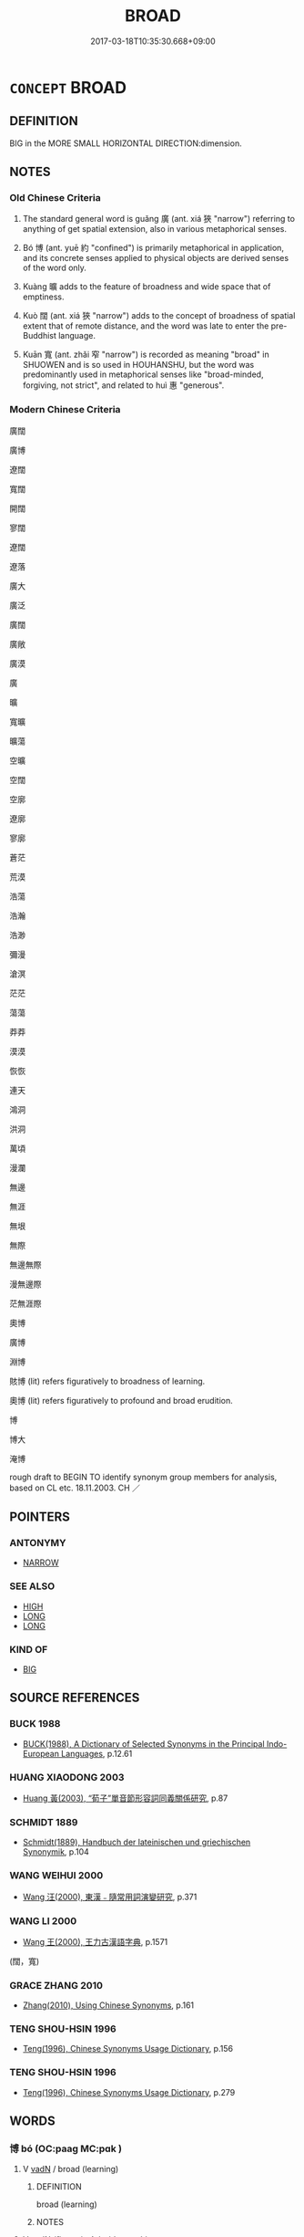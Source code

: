 # -*- mode: mandoku-tls-view -*-
#+TITLE: BROAD
#+DATE: 2017-03-18T10:35:30.668+09:00        
#+STARTUP: content
* =CONCEPT= BROAD
:PROPERTIES:
:CUSTOM_ID: uuid-a4182723-2f8d-4d30-954a-144b538de6bd
:SYNONYM+:  WIDE
:SYNONYM+:  VAST
:SYNONYM+:  IMMENSE
:SYNONYM+:  GREAT
:SYNONYM+:  SPACIOUS
:SYNONYM+:  EXPANSIVE
:SYNONYM+:  SIZABLE
:SYNONYM+:  SWEEPING
:SYNONYM+:  ROLLING
:TR_ZH: 廣博
:END:
** DEFINITION

BIG in the MORE SMALL HORIZONTAL DIRECTION:dimension.

** NOTES

*** Old Chinese Criteria
1. The standard general word is guǎng 廣 (ant. xiá 狹 "narrow") referring to anything of get spatial extension, also in various metaphorical senses.

2. Bó 博 (ant. yuē 約 "confined") is primarily metaphorical in application, and its concrete senses applied to physical objects are derived senses of the word only.

3. Kuàng 曠 adds to the feature of broadness and wide space that of emptiness.

4. Kuò 闊 (ant. xiá 狹 "narrow") adds to the concept of broadness of spatial extent that of remote distance, and the word was late to enter the pre-Buddhist language.

5. Kuān 寬 (ant. zhǎi 窄 "narrow") is recorded as meaning "broad" in SHUOWEN and is so used in HOUHANSHU, but the word was predominantly used in metaphorical senses like "broad-minded, forgiving, not strict", and related to huì 惠 "generous".

*** Modern Chinese Criteria
廣闊

廣博

遼闊

寬闊

開闊

寥闊

遼闊

遼落

廣大

廣泛

廣闊

廣敞

廣漠

廣

曠

寬曠

曠蕩

空曠

空闊

空廓

遼廓

寥廓

蒼茫

荒漠

浩蕩

浩瀚

浩渺

彌漫

滄溟

茫茫

蕩蕩

莽莽

漠漠

恢恢

連天

鴻洞

洪洞

萬頃

漫瀾

無邊

無涯

無垠

無際

無邊無際

漫無邊際

茫無涯際

奧博

廣博

淵博

賅博 (lit) refers figuratively to broadness of learning.

奧博 (lit) refers figuratively to profound and broad erudition.

博

博大

淹博

rough draft to BEGIN TO identify synonym group members for analysis, based on CL etc. 18.11.2003. CH ／

** POINTERS
*** ANTONYMY
 - [[tls:concept:NARROW][NARROW]]

*** SEE ALSO
 - [[tls:concept:HIGH][HIGH]]
 - [[tls:concept:LONG][LONG]]
 - [[tls:concept:LONG][LONG]]

*** KIND OF
 - [[tls:concept:BIG][BIG]]

** SOURCE REFERENCES
*** BUCK 1988
 - [[cite:BUCK-1988][BUCK(1988), A Dictionary of Selected Synonyms in the Principal Indo-European Languages]], p.12.61

*** HUANG XIAODONG 2003
 - [[cite:HUANG-XIAODONG-2003][Huang 黃(2003), “荀子”單音節形容詞同義關係研究]], p.87

*** SCHMIDT 1889
 - [[cite:SCHMIDT-1889][Schmidt(1889), Handbuch der lateinischen und griechischen Synonymik]], p.104

*** WANG WEIHUI 2000
 - [[cite:WANG-WEIHUI-2000][Wang 汪(2000), 東漢﹣隨常用詞演變研究]], p.371

*** WANG LI 2000
 - [[cite:WANG-LI-2000][Wang 王(2000), 王力古漢語字典]], p.1571
 (闊，寬)
*** GRACE ZHANG 2010
 - [[cite:GRACE-ZHANG-2010][Zhang(2010), Using Chinese Synonyms]], p.161

*** TENG SHOU-HSIN 1996
 - [[cite:TENG-SHOU-HSIN-1996][Teng(1996), Chinese Synonyms Usage Dictionary]], p.156

*** TENG SHOU-HSIN 1996
 - [[cite:TENG-SHOU-HSIN-1996][Teng(1996), Chinese Synonyms Usage Dictionary]], p.279

** WORDS
   :PROPERTIES:
   :VISIBILITY: children
   :END:
*** 博 bó (OC:paaɡ MC:pɑk )
:PROPERTIES:
:CUSTOM_ID: uuid-1f8c51f8-b94d-4be8-97f5-5588eddeb130
:Char+: 博(24,10/12) 
:GY_IDS+: uuid-62b7c73e-c26c-4532-b9ea-e1027468e5d7
:PY+: bó     
:OC+: paaɡ     
:MC+: pɑk     
:END: 
**** V [[tls:syn-func::#uuid-fed035db-e7bd-4d23-bd05-9698b26e38f9][vadN]] / broad (learning)
:PROPERTIES:
:CUSTOM_ID: uuid-05756d04-5304-4cfa-b587-96759cb1159e
:END:
****** DEFINITION

broad (learning)

****** NOTES

**** V [[tls:syn-func::#uuid-fed035db-e7bd-4d23-bd05-9698b26e38f9][vadN]] {[[tls:sem-feat::#uuid-2e48851c-928e-40f0-ae0d-2bf3eafeaa17][figurative]]} / wide-reaching
:PROPERTIES:
:CUSTOM_ID: uuid-b8afde1d-3ac5-4411-986d-9e004e26f4e7
:END:
****** DEFINITION

wide-reaching

****** NOTES

**** V [[tls:syn-func::#uuid-2a0ded86-3b04-4488-bb7a-3efccfa35844][vadV]] {[[tls:sem-feat::#uuid-2e48851c-928e-40f0-ae0d-2bf3eafeaa17][figurative]]} / on a large scale, broadly; from a wide variety of sources; in a wide variety of ways
:PROPERTIES:
:CUSTOM_ID: uuid-87c159c7-df24-4cf9-a7c3-c275a8e28e2a
:WARRING-STATES-CURRENCY: 3
:END:
****** DEFINITION

on a large scale, broadly; from a wide variety of sources; in a wide variety of ways

****** NOTES

******* Examples
ZZ 12.445

 為圃者曰： "Aren't you one of those," asked the gardener, 

 子非夫博學以擬聖， "who rely on their wide learning to imitate the sages,

**** V [[tls:syn-func::#uuid-c20780b3-41f9-491b-bb61-a269c1c4b48f][vi]] / be large (of a state); be large (of an area of any kind)
:PROPERTIES:
:CUSTOM_ID: uuid-b8db9d41-fa97-4df6-8da1-67b953b18b25
:WARRING-STATES-CURRENCY: 3
:END:
****** DEFINITION

be large (of a state); be large (of an area of any kind)

****** NOTES

**** V [[tls:syn-func::#uuid-c20780b3-41f9-491b-bb61-a269c1c4b48f][vi]] {[[tls:sem-feat::#uuid-2e48851c-928e-40f0-ae0d-2bf3eafeaa17][figurative]]} / be broad, be not narrow (of learning or knowledge), comprehensive, wide-ranging
:PROPERTIES:
:CUSTOM_ID: uuid-564080f8-1114-492d-84b8-c8fe271fb546
:WARRING-STATES-CURRENCY: 5
:END:
****** DEFINITION

be broad, be not narrow (of learning or knowledge), comprehensive, wide-ranging

****** NOTES

******* Nuance
This refers to abstract things.

******* Examples
LIJI 31.02.33; Couvreur 2.464f; Jia1ng Yi4hua2 756; Yishu 41:67.36a-36b; tr. Legge 2.322;

 天地之道： 34. The characteristics of heaven and earth 

 博也， are to be large; 

ZUO Zhao zhuan 3.03 

 「仁人之言，浶 ow widely extends the benefit

 其利博哉！ of a benevolent man's words! [CA]

**** V [[tls:syn-func::#uuid-fbfb2371-2537-4a99-a876-41b15ec2463c][vtoN]] {[[tls:sem-feat::#uuid-fac754df-5669-4052-9dda-6244f229371f][causative]]} / cause to be broad> broaden, widen (also transferred senses)
:PROPERTIES:
:CUSTOM_ID: uuid-b674227f-0ad1-4352-b4b3-5d47bc1d6f87
:WARRING-STATES-CURRENCY: 3
:END:
****** DEFINITION

cause to be broad> broaden, widen (also transferred senses)

****** NOTES

**** V [[tls:syn-func::#uuid-fbfb2371-2537-4a99-a876-41b15ec2463c][vtoN]] {[[tls:sem-feat::#uuid-2e48851c-928e-40f0-ae0d-2bf3eafeaa17][figurative]]} / have broad learning with respect to
:PROPERTIES:
:CUSTOM_ID: uuid-6f12bb34-f509-45f4-831d-b8a090afb925
:END:
****** DEFINITION

have broad learning with respect to

****** NOTES

******* Examples
ZUO Zhao zhuan 1.12 「博物君子也。」 that he was a superior man of vast information, [CA]

*** 周 zhōu (OC:tjɯw MC:tɕɨu )
:PROPERTIES:
:CUSTOM_ID: uuid-69b0ff44-5f21-4e17-9d67-985c3199f606
:Char+: 周(30,5/8) 
:GY_IDS+: uuid-6f54daf0-aa06-4469-8d5c-52be1bac8d50
:PY+: zhōu     
:OC+: tjɯw     
:MC+: tɕɨu     
:END: 
**** SOURCE REFERENCES
***** DUAN DESEN 1992A
 - [[cite:DUAN-DESEN-1992A][Duan 段(1992), 簡明古漢語同義詞詞典]], p.957

***** WANG LI 2000
 - [[cite:WANG-LI-2000][Wang 王(2000), 王力古漢語字典]], p.1

**** V [[tls:syn-func::#uuid-c20780b3-41f9-491b-bb61-a269c1c4b48f][vi]] {[[tls:sem-feat::#uuid-2e48851c-928e-40f0-ae0d-2bf3eafeaa17][figurative]]} / range widely, range universally; be catholic
:PROPERTIES:
:CUSTOM_ID: uuid-33d778ee-877a-4e10-8866-20680033c49d
:WARRING-STATES-CURRENCY: 3
:END:
****** DEFINITION

range widely, range universally; be catholic

****** NOTES

*** 大 dà (OC:daads MC:dɑi )
:PROPERTIES:
:CUSTOM_ID: uuid-438a28a8-f431-4e86-b20f-7e0fca354de4
:Char+: 大(37,0/3) 
:GY_IDS+: uuid-ae3f9bb5-89cd-46d2-bc7a-cb2ef0e9d8d8
:PY+: dà     
:OC+: daads     
:MC+: dɑi     
:END: 
**** V [[tls:syn-func::#uuid-c20780b3-41f9-491b-bb61-a269c1c4b48f][vi]] / be large in extent
:PROPERTIES:
:CUSTOM_ID: uuid-633614aa-2185-480f-ac53-445eb5ff5a67
:END:
****** DEFINITION

be large in extent

****** NOTES

*** 寬 kuān (OC:khoon MC:khʷɑn )
:PROPERTIES:
:CUSTOM_ID: uuid-23763890-9ec1-49f5-be0f-fceb8918767a
:Char+: 寬(40,12/15) 
:GY_IDS+: uuid-5a646e08-8b97-4440-9e46-92d6b6f61014
:PY+: kuān     
:OC+: khoon     
:MC+: khʷɑn     
:END: 
**** V [[tls:syn-func::#uuid-c20780b3-41f9-491b-bb61-a269c1c4b48f][vi]] / be broad, spacious (like a river)
:PROPERTIES:
:CUSTOM_ID: uuid-7136349a-c093-4681-ad67-902352d19f47
:WARRING-STATES-CURRENCY: 5
:END:
****** DEFINITION

be broad, spacious (like a river)

****** NOTES

**** V [[tls:syn-func::#uuid-c20780b3-41f9-491b-bb61-a269c1c4b48f][vi]] {[[tls:sem-feat::#uuid-f55cff2f-f0e3-4f08-a89c-5d08fcf3fe89][act]]} / be bent on expansion, be expansive in action
:PROPERTIES:
:CUSTOM_ID: uuid-dc057601-d212-4967-97a7-0a57ec4d13e9
:END:
****** DEFINITION

be bent on expansion, be expansive in action

****** NOTES

**** V [[tls:syn-func::#uuid-c20780b3-41f9-491b-bb61-a269c1c4b48f][vi]] {[[tls:sem-feat::#uuid-2e48851c-928e-40f0-ae0d-2bf3eafeaa17][figurative]]} / large-hearted, non-petty; broad-minded
:PROPERTIES:
:CUSTOM_ID: uuid-fb783ac3-fbc7-4e32-80d7-890f85c173c2
:WARRING-STATES-CURRENCY: 4
:END:
****** DEFINITION

large-hearted, non-petty; broad-minded

****** NOTES

******* Nuance
[should this definition not be in GENEROUS ??][CA]

******* Examples
HF 23.22:01; jishi 464; jiaozhu 261; shiping 807

 孔子（子西）曰： Zi3xi1 said:

“ 寬哉，浶 ow large-hearted I am0[CA]

**** V [[tls:syn-func::#uuid-fbfb2371-2537-4a99-a876-41b15ec2463c][vtoN]] {[[tls:sem-feat::#uuid-fac754df-5669-4052-9dda-6244f229371f][causative]]} / cause (oneself) to be broad-minded>  take heart
:PROPERTIES:
:CUSTOM_ID: uuid-373b4fec-edd0-4153-bbee-966dfd000387
:END:
****** DEFINITION

cause (oneself) to be broad-minded>  take heart

****** NOTES

*** 幅 fú (OC:pɯɡ MC:puk )
:PROPERTIES:
:CUSTOM_ID: uuid-2c26fab8-9235-41b2-b1b0-304b76dc0da9
:Char+: 幅(50,9/12) 
:GY_IDS+: uuid-0850bd7c-8a89-449e-ba64-7bdbdc8a990f
:PY+: fú     
:OC+: pɯɡ     
:MC+: puk     
:END: 
**** N [[tls:syn-func::#uuid-76be1df4-3d73-4e5f-bbc2-729542645bc8][nab]] {[[tls:sem-feat::#uuid-4e92cef6-5753-4eed-a76b-7249c223316f][feature]]} / width (of a ribbon); standard width of cloth for sale
:PROPERTIES:
:CUSTOM_ID: uuid-33ff650c-7e8f-4707-8c91-8cd3cc6631ef
:WARRING-STATES-CURRENCY: 2
:END:
****** DEFINITION

width (of a ribbon); standard width of cloth for sale

****** NOTES

******* Examples
HF 34.28.3: width (of a ribbon)

*** 廓 kuò (OC:khʷaaɡ MC:khɑk )
:PROPERTIES:
:CUSTOM_ID: uuid-5fa58a38-5ed9-4c59-b409-20213bd6d454
:Char+: 廓(53,11/14) 
:GY_IDS+: uuid-d08efc8b-3050-4d0e-bf1d-05e2dfe94dd6
:PY+: kuò     
:OC+: khʷaaɡ     
:MC+: khɑk     
:END: 
**** V [[tls:syn-func::#uuid-fbfb2371-2537-4a99-a876-41b15ec2463c][vtoN]] {[[tls:sem-feat::#uuid-fac754df-5669-4052-9dda-6244f229371f][causative]]} / broaden
:PROPERTIES:
:CUSTOM_ID: uuid-cde163c9-9997-4ef6-8bb5-7845ca27c9e9
:END:
****** DEFINITION

broaden

****** NOTES

*** 廣 guǎng (OC:kʷaaŋʔ MC:kɑŋ )
:PROPERTIES:
:CUSTOM_ID: uuid-5f1b8c0a-331c-4bf5-ad94-2e4d2c067b8d
:Char+: 廣(53,12/15) 
:GY_IDS+: uuid-3e0d32e6-429f-474d-bd76-acc4ffec7e7d
:PY+: guǎng     
:OC+: kʷaaŋʔ     
:MC+: kɑŋ     
:END: 
**** N [[tls:syn-func::#uuid-76be1df4-3d73-4e5f-bbc2-729542645bc8][nab]] {[[tls:sem-feat::#uuid-4e92cef6-5753-4eed-a76b-7249c223316f][feature]]} / width
:PROPERTIES:
:CUSTOM_ID: uuid-89d7a581-a16a-4910-a035-47c03450398d
:END:
****** DEFINITION

width

****** NOTES

**** N [[tls:syn-func::#uuid-76be1df4-3d73-4e5f-bbc2-729542645bc8][nab]] {[[tls:sem-feat::#uuid-b110bae1-02d5-4c66-ad13-7c04b3ee3ad9][mathematical term]]} / CHEMLA 2003: widthIn JZ 廣 does not always refer to the smaller side of the rectangle, but regularly...
:PROPERTIES:
:CUSTOM_ID: uuid-23d05f36-082e-475d-b8a0-2a7aa244f4ee
:END:
****** DEFINITION

CHEMLA 2003: width

In JZ 廣 does not always refer to the smaller side of the rectangle, but regularly refers to the dimension in the east-west direction. By the time of the commentator Li Chunfeng, this has changed, and 廣 has come to refer to the smaller dimension irrespective of its directionality.

****** NOTES

**** N [[tls:syn-func::#uuid-76be1df4-3d73-4e5f-bbc2-729542645bc8][nab]] {[[tls:sem-feat::#uuid-e6526d79-b134-4e37-8bab-55b4884393bc][graded]]} / CHEMLA 2003: comparative width; the comparatively wider partJZ 5.1, Liu Hui's comm: 損廣補狹 "one reduc...
:PROPERTIES:
:CUSTOM_ID: uuid-d4ba124f-7fa7-4d28-ac75-581aa1dd0204
:END:
****** DEFINITION

CHEMLA 2003: comparative width; the comparatively wider part

JZ 5.1, Liu Hui's comm: 損廣補狹 "one reduces the comparatively wider part and compensatorily increases the comparatively narrower part"

****** NOTES

**** V [[tls:syn-func::#uuid-fed035db-e7bd-4d23-bd05-9698b26e38f9][vadN]] / broad, spacious
:PROPERTIES:
:CUSTOM_ID: uuid-b0a459fd-0d2c-44c7-80b9-efe39b57c09a
:END:
****** DEFINITION

broad, spacious

****** NOTES

**** V [[tls:syn-func::#uuid-2a0ded86-3b04-4488-bb7a-3efccfa35844][vadV]] {[[tls:sem-feat::#uuid-2e48851c-928e-40f0-ae0d-2bf3eafeaa17][figurative]]} / widely; broadly; on a broad scale; in a wide-ranging manner
:PROPERTIES:
:CUSTOM_ID: uuid-23b46e8e-7269-48d5-9f85-5385c3053e03
:WARRING-STATES-CURRENCY: 5
:END:
****** DEFINITION

widely; broadly; on a broad scale; in a wide-ranging manner

****** NOTES

**** V [[tls:syn-func::#uuid-c20780b3-41f9-491b-bb61-a269c1c4b48f][vi]] {[[tls:sem-feat::#uuid-3d95d354-0c16-419f-9baf-f1f6cb6fbd07][change]]} / become braoder> expand, be expanding
:PROPERTIES:
:CUSTOM_ID: uuid-33b5a28c-7f22-48c6-9fb0-4c405c892c4c
:WARRING-STATES-CURRENCY: 3
:END:
****** DEFINITION

become braoder> expand, be expanding

****** NOTES

******* Examples
HF 14.07:16; jiaoshi 224; jishi 249; jiaozhu 135; shiping 490

 地以廣， his territory was increased as a result[CA]

**** V [[tls:syn-func::#uuid-c20780b3-41f9-491b-bb61-a269c1c4b48f][vi]] {[[tls:sem-feat::#uuid-e6526d79-b134-4e37-8bab-55b4884393bc][graded]]} / be wide and large, spacious (as a dwelling, or a territory)
:PROPERTIES:
:CUSTOM_ID: uuid-af86a525-a426-4454-a1ff-eb35ed34352b
:WARRING-STATES-CURRENCY: 5
:END:
****** DEFINITION

be wide and large, spacious (as a dwelling, or a territory)

****** NOTES

******* Examples
HF 11.04:02; jiaoshi 286; jishi 207; jiaozhu 107; shiping 425

5 今有國者 Now although someone in charge of a state

 雖地廣人眾， may have a large territory and a numerous population

 然而人主壅蔽， if the ruler is blocked and ill-informed

 大臣專權， and the senior ministers monopolise power

 是國為越也。 then such a state is a 唼 tate of Yue4 � (and uncontrollable by any ruler).

HF 01.03:01; jiaoshi 850; jishi 2; jiaozhu 4; shiping 187

 土地廣而兵強， Her territories were enlarged and her armed forces were strengthened,[CA]

SHI 061.1 誰謂河廣？ 1. Who says that the River is broad?

**** V [[tls:syn-func::#uuid-c20780b3-41f9-491b-bb61-a269c1c4b48f][vi]] {[[tls:sem-feat::#uuid-2e48851c-928e-40f0-ae0d-2bf3eafeaa17][figurative]]} / be broad of vision and ambition
:PROPERTIES:
:CUSTOM_ID: uuid-395254ae-7273-40bd-968d-a9be38ff77cb
:WARRING-STATES-CURRENCY: 3
:END:
****** DEFINITION

be broad of vision and ambition

****** NOTES

**** V [[tls:syn-func::#uuid-fbfb2371-2537-4a99-a876-41b15ec2463c][vtoN]] {[[tls:sem-feat::#uuid-fac754df-5669-4052-9dda-6244f229371f][causative]]} / expand, make larger
:PROPERTIES:
:CUSTOM_ID: uuid-dcb292b1-f3c7-4b1b-ad0d-cca741442051
:WARRING-STATES-CURRENCY: 5
:END:
****** DEFINITION

expand, make larger

****** NOTES

******* Examples
HF 1.3.7: 土地廣而兵強 their territory was expanded and the armed forces were strengthened

**** V [[tls:syn-func::#uuid-fbfb2371-2537-4a99-a876-41b15ec2463c][vtoN]] {[[tls:sem-feat::#uuid-fac754df-5669-4052-9dda-6244f229371f][causative]]} / broaden
:PROPERTIES:
:CUSTOM_ID: uuid-68aab23a-c110-411d-aafe-cd50e7d76ede
:END:
****** DEFINITION

broaden

****** NOTES

**** V [[tls:syn-func::#uuid-fbfb2371-2537-4a99-a876-41b15ec2463c][vtoN]] {[[tls:sem-feat::#uuid-92ae8363-92d9-4b96-80a4-b07bc6788113][reflexive.自]]} / broaden what (one) has, create room for (oneself), be expansive about (oneself)
:PROPERTIES:
:CUSTOM_ID: uuid-fa79b837-ed49-45dd-9280-604d94e914a3
:END:
****** DEFINITION

broaden what (one) has, create room for (oneself), be expansive about (oneself)

****** NOTES

**** V [[tls:syn-func::#uuid-c87f5e8b-6512-404d-84b2-9e99a85aa28e][vt+N]] {[[tls:sem-feat::#uuid-2a66fc1c-6671-47d2-bd04-cfd6ccae64b8][stative]]} / be broad to the extent of, be as broad as
:PROPERTIES:
:CUSTOM_ID: uuid-e4a01709-17cf-43cc-a170-5a3d937b460c
:END:
****** DEFINITION

be broad to the extent of, be as broad as

****** NOTES

*** 弘 hóng (OC:ɡʷɯɯŋ MC:ɦəŋ )
:PROPERTIES:
:CUSTOM_ID: uuid-f18eee5f-f57f-4379-8737-c12e7b05a867
:Char+: 弘(57,2/5) 
:GY_IDS+: uuid-8b06d50f-1160-486e-90a4-116ff899b430
:PY+: hóng     
:OC+: ɡʷɯɯŋ     
:MC+: ɦəŋ     
:END: 
**** V [[tls:syn-func::#uuid-2a0ded86-3b04-4488-bb7a-3efccfa35844][vadV]] {[[tls:sem-feat::#uuid-2e48851c-928e-40f0-ae0d-2bf3eafeaa17][figurative]]} / with a broad perspective
:PROPERTIES:
:CUSTOM_ID: uuid-bb20087d-459b-4709-8d8b-53eac8e4e5d9
:END:
****** DEFINITION

with a broad perspective

****** NOTES

*** 恢 huī (OC:khʷɯɯ MC:khuo̝i )
:PROPERTIES:
:CUSTOM_ID: uuid-016277b4-c1d4-4fc3-8d83-98c8f41d4a65
:Char+: 恢(61,6/9) 
:GY_IDS+: uuid-286b7f2c-768c-41b4-92a2-86ff0598dc35
:PY+: huī     
:OC+: khʷɯɯ     
:MC+: khuo̝i     
:END: 
**** V [[tls:syn-func::#uuid-c20780b3-41f9-491b-bb61-a269c1c4b48f][vi]] / (poetic, the word is often reduplicated:) stretching over a vast space
:PROPERTIES:
:CUSTOM_ID: uuid-4fc51500-533e-4446-a204-f348d01ba3dc
:WARRING-STATES-CURRENCY: 3
:END:
****** DEFINITION

(poetic, the word is often reduplicated:) stretching over a vast space

****** NOTES

******* Nuance
This is an almost cosmic notion of largeness

**** V [[tls:syn-func::#uuid-c20780b3-41f9-491b-bb61-a269c1c4b48f][vi]] {[[tls:sem-feat::#uuid-2e48851c-928e-40f0-ae0d-2bf3eafeaa17][figurative]]} / broad in culture
:PROPERTIES:
:CUSTOM_ID: uuid-fc7f6305-045a-4f0d-9525-51ef4e55c917
:WARRING-STATES-CURRENCY: 3
:END:
****** DEFINITION

broad in culture

****** NOTES

*** 拓 tuò (OC:thaaɡ MC:thɑk )
:PROPERTIES:
:CUSTOM_ID: uuid-ebefc74f-b311-4652-8ba5-890fdc654a3e
:Char+: 拓(64,5/8) 
:GY_IDS+: uuid-3668fa70-40c2-4b92-bcc1-f6b8494c00b7
:PY+: tuò     
:OC+: thaaɡ     
:MC+: thɑk     
:END: 
**** V [[tls:syn-func::#uuid-fbfb2371-2537-4a99-a876-41b15ec2463c][vtoN]] {[[tls:sem-feat::#uuid-fac754df-5669-4052-9dda-6244f229371f][causative]]} / expand (a territory)
:PROPERTIES:
:CUSTOM_ID: uuid-6709be50-5bd1-49a6-9b88-e340ffb5b526
:WARRING-STATES-CURRENCY: 2
:END:
****** DEFINITION

expand (a territory)

****** NOTES

******* Examples
?? No reference found to this; see WANGLI: 356 [CA]

*** 擴 kuò (OC:khʷaaɡ MC:khɑk )
:PROPERTIES:
:CUSTOM_ID: uuid-852cf3d9-c9b0-4e57-9f12-962a02915428
:Char+: 擴(64,15/18) 
:GY_IDS+: uuid-014cc4a0-4d5c-441e-909e-62e404cf9c1b
:PY+: kuò     
:OC+: khʷaaɡ     
:MC+: khɑk     
:END: 
**** V [[tls:syn-func::#uuid-fbfb2371-2537-4a99-a876-41b15ec2463c][vtoN]] / extend (something); develop (something) into a proper extent
:PROPERTIES:
:CUSTOM_ID: uuid-34a62ef6-f759-4b5a-ab3c-de0296da7ab9
:WARRING-STATES-CURRENCY: 3
:END:
****** DEFINITION

extend (something); develop (something) into a proper extent

****** NOTES

*** 啟 qǐ (OC:kheeʔ MC:khei )
:PROPERTIES:
:CUSTOM_ID: uuid-b46b2bbf-2e14-4ae1-92b6-e04c94df50a7
:Char+: 啟(66,7/11) 
:GY_IDS+: uuid-98cfb9ff-1029-4427-a801-371d9e83fff5
:PY+: qǐ     
:OC+: kheeʔ     
:MC+: khei     
:END: 
**** V [[tls:syn-func::#uuid-fbfb2371-2537-4a99-a876-41b15ec2463c][vtoN]] {[[tls:sem-feat::#uuid-fac754df-5669-4052-9dda-6244f229371f][causative]]} / broaden, widen, extend
:PROPERTIES:
:CUSTOM_ID: uuid-a871aeaf-ee90-4c54-9c35-e165dbf6a997
:WARRING-STATES-CURRENCY: 3
:END:
****** DEFINITION

broaden, widen, extend

****** NOTES

*** 敞 chǎng (OC:thjaŋʔ MC:tɕhi̯ɐŋ )
:PROPERTIES:
:CUSTOM_ID: uuid-4f46011a-6f18-4553-ab6b-7942ee84f411
:Char+: 敞(66,8/12) 
:GY_IDS+: uuid-e9b3c4e1-dd7f-4439-9cf7-a346f1f9ea17
:PY+: chǎng     
:OC+: thjaŋʔ     
:MC+: tɕhi̯ɐŋ     
:END: 
**** V [[tls:syn-func::#uuid-c20780b3-41f9-491b-bb61-a269c1c4b48f][vi]] / spacious, open (like an open area)
:PROPERTIES:
:CUSTOM_ID: uuid-675293da-529c-444b-9503-670373482f52
:WARRING-STATES-CURRENCY: 3
:END:
****** DEFINITION

spacious, open (like an open area)

****** NOTES

******* Examples
SJ 28/1401#1; tr. Watson 1993, Han, vol.2, p.47 處險不敞。 The place was steep and narrow, however, [CA]

*** 普 pǔ (OC:phaaʔ MC:phuo̝ )
:PROPERTIES:
:CUSTOM_ID: uuid-dff3afa3-51c6-43ec-9afb-ba304ffbdd26
:Char+: 普(72,8/12) 
:GY_IDS+: uuid-5b1915fc-ff9f-445a-be02-ae99dcec53c7
:PY+: pǔ     
:OC+: phaaʔ     
:MC+: phuo̝     
:END: 
**** V [[tls:syn-func::#uuid-fed035db-e7bd-4d23-bd05-9698b26e38f9][vadN]] / wide-spread> broad, expansive
:PROPERTIES:
:CUSTOM_ID: uuid-c99c228d-2e07-46c7-9011-f229906ce7dc
:END:
****** DEFINITION

wide-spread> broad, expansive

****** NOTES

*** 曠 kuàng (OC:khʷaaŋs MC:khɑŋ )
:PROPERTIES:
:CUSTOM_ID: uuid-6710c81e-bb51-4c6c-b7ae-18d3b7bc6383
:Char+: 曠(72,15/19) 
:GY_IDS+: uuid-7b37d2be-fd7c-4c9c-97bf-1c591268c361
:PY+: kuàng     
:OC+: khʷaaŋs     
:MC+: khɑŋ     
:END: 
**** N [[tls:syn-func::#uuid-76be1df4-3d73-4e5f-bbc2-729542645bc8][nab]] {[[tls:sem-feat::#uuid-2a66fc1c-6671-47d2-bd04-cfd6ccae64b8][stative]]} / immensity
:PROPERTIES:
:CUSTOM_ID: uuid-574d8e1e-6695-442f-a3b6-722df59b9c3d
:END:
****** DEFINITION

immensity

****** NOTES

******* Examples
ZZ 12.456

 上神乘光， "His spirit rises, mounted on the light,

 與形滅亡， While his physical form vanishes.[Vanishes with his body!!!]

 此謂照曠。 This is called 'illumination of immensity.'

**** V [[tls:syn-func::#uuid-fed035db-e7bd-4d23-bd05-9698b26e38f9][vadN]] / wide; broad; vast
:PROPERTIES:
:CUSTOM_ID: uuid-e7eeb7b1-0697-4278-8e9b-0508dc18888d
:END:
****** DEFINITION

wide; broad; vast

****** NOTES

******* Examples
LIJI 5; Couvreur 1.297; Su1n Xi1da4n 4.23; tr. Legge 1.230 無曠土， so that there was no ground unoccupied, [CA]

**** V [[tls:syn-func::#uuid-c20780b3-41f9-491b-bb61-a269c1c4b48f][vi]] / extensive, expansive, wide open
:PROPERTIES:
:CUSTOM_ID: uuid-32663cb6-b9e2-4a2f-912b-ddbf1d3347b5
:WARRING-STATES-CURRENCY: 3
:END:
****** DEFINITION

extensive, expansive, wide open

****** NOTES

*** 氾 fàn (OC:phoms MC:phi̯ɐm )
:PROPERTIES:
:CUSTOM_ID: uuid-3c01be82-e5a8-4189-8cd3-61c5e98bbf60
:Char+: 氾(85,2/5) 
:GY_IDS+: uuid-a05d1bfb-cb4e-4fbf-84b1-dc163ac0390c
:PY+: fàn     
:OC+: phoms     
:MC+: phi̯ɐm     
:END: 
**** V [[tls:syn-func::#uuid-c20780b3-41f9-491b-bb61-a269c1c4b48f][vi]] {[[tls:sem-feat::#uuid-2e48851c-928e-40f0-ae0d-2bf3eafeaa17][figurative]]} / broad
:PROPERTIES:
:CUSTOM_ID: uuid-6cab9f5e-3ff8-41d9-ae3b-0df0502d589a
:WARRING-STATES-CURRENCY: 3
:END:
****** DEFINITION

broad

****** NOTES

*** 泛 fàn (OC:phoms MC:phi̯ɐm )
:PROPERTIES:
:CUSTOM_ID: uuid-33effbd6-eeab-4c91-8850-0621b8432236
:Char+: 泛(85,5/8) 
:GY_IDS+: uuid-99df02e9-d615-4c3e-94c0-c02e233f8eac
:PY+: fàn     
:OC+: phoms     
:MC+: phi̯ɐm     
:END: 
**** V [[tls:syn-func::#uuid-10b18276-2aba-49a3-bd7b-c574a7d05c00][vi.red-V:adNPab{S}]] / broad in orientation, comprehensive
:PROPERTIES:
:CUSTOM_ID: uuid-320b1446-4c11-4e0e-9eb1-3f7601f7bd14
:WARRING-STATES-CURRENCY: 3
:END:
****** DEFINITION

broad in orientation, comprehensive

****** NOTES

*** 漭 mǎng (OC:maaŋʔ MC:mɑŋ )
:PROPERTIES:
:CUSTOM_ID: uuid-018704a0-8d26-473d-a12b-8cbc1df62e3f
:Char+: 漭(85,11/14) 
:GY_IDS+: uuid-1bdc8796-74b0-40ca-8487-5c02c0d807d5
:PY+: mǎng     
:OC+: maaŋʔ     
:MC+: mɑŋ     
:END: 
**** V [[tls:syn-func::#uuid-c20780b3-41f9-491b-bb61-a269c1c4b48f][vi]] / broad vast (as of a landscape view)
:PROPERTIES:
:CUSTOM_ID: uuid-4fed9206-edb0-4075-aafd-f2c5eb17913f
:WARRING-STATES-CURRENCY: 2
:END:
****** DEFINITION

broad vast (as of a landscape view)

****** NOTES

*** 灝 hào (OC:ɡuuʔ MC:ɦɑu )
:PROPERTIES:
:CUSTOM_ID: uuid-92960f15-39e4-49b7-93f9-028fbc19f1a0
:Char+: 灝(85,21/24) 
:GY_IDS+: uuid-df945077-3a0f-4ba1-8009-445e1f70f131
:PY+: hào     
:OC+: ɡuuʔ     
:MC+: ɦɑu     
:END: 
**** V [[tls:syn-func::#uuid-c20780b3-41f9-491b-bb61-a269c1c4b48f][vi]] / be vast, of water areas???
:PROPERTIES:
:CUSTOM_ID: uuid-76c4d1c4-b77a-4d1b-9486-16dde0d43192
:WARRING-STATES-CURRENCY: 2
:END:
****** DEFINITION

be vast, of water areas???

****** NOTES

*** 紹 shào (OC:ɡ-lewʔ MC:dʑiɛu )
:PROPERTIES:
:CUSTOM_ID: uuid-f2a3734f-3683-4d44-9690-30b033a55d34
:Char+: 紹(120,5/11) 
:GY_IDS+: uuid-12070a9c-3ba7-4f13-85f2-67117dc6cc9d
:PY+: shào     
:OC+: ɡ-lewʔ     
:MC+: dʑiɛu     
:END: 
**** V [[tls:syn-func::#uuid-fbfb2371-2537-4a99-a876-41b15ec2463c][vtoN]] {[[tls:sem-feat::#uuid-fac754df-5669-4052-9dda-6244f229371f][causative]]} / expand (intelligence/understanding)
:PROPERTIES:
:CUSTOM_ID: uuid-5538114e-aab4-4e47-95a5-9bc54bc76f11
:END:
****** DEFINITION

expand (intelligence/understanding)

****** NOTES

******* Examples
??? [CA]

*** 袤 mào (OC:moos MC:mu )
:PROPERTIES:
:CUSTOM_ID: uuid-c80b9089-8367-41ac-af56-c390d3d675a2
:Char+: 袤(145,5/11) 
:GY_IDS+: uuid-3cd0dad2-2388-4253-a3b7-701a8d902ec5
:PY+: mào     
:OC+: moos     
:MC+: mu     
:END: 
**** V [[tls:syn-func::#uuid-c20780b3-41f9-491b-bb61-a269c1c4b48f][vi]] / broad in extent
:PROPERTIES:
:CUSTOM_ID: uuid-69d7f99e-5928-4d7e-9260-dce9e1d6eb2a
:WARRING-STATES-CURRENCY: 3
:END:
****** DEFINITION

broad in extent

****** NOTES

******* Examples
noun ??

SJ 040/1724#1 謂楚將軍曰：「子何不受地？從某至某，廣袤六里。」 [CA]

*** 訏 xū (OC:qhʷla MC:hi̯o )
:PROPERTIES:
:CUSTOM_ID: uuid-8cb69fc9-ca7f-4f56-b77b-3fb89c8f1b94
:Char+: 訏(149,3/10) 
:GY_IDS+: uuid-603a7b20-de4d-4427-8f59-666ace9aa337
:PY+: xū     
:OC+: qhʷla     
:MC+: hi̯o     
:END: 
**** V [[tls:syn-func::#uuid-e627d1e1-0e26-4069-9615-1025ebb7c0a2][vi.red]] / be broad and large
:PROPERTIES:
:CUSTOM_ID: uuid-a36e02e9-bfb9-4435-af1c-5089d08f352a
:END:
****** DEFINITION

be broad and large

****** NOTES

*** 開 kāi (OC:khɯɯl MC:khəi )
:PROPERTIES:
:CUSTOM_ID: uuid-167320a4-d35a-4059-b89e-de51d3539f25
:Char+: 開(169,4/12) 
:GY_IDS+: uuid-04eb6ef8-1900-411e-bfda-c184a22ed4a3
:PY+: kāi     
:OC+: khɯɯl     
:MC+: khəi     
:END: 
**** V [[tls:syn-func::#uuid-fbfb2371-2537-4a99-a876-41b15ec2463c][vtoN]] {[[tls:sem-feat::#uuid-fac754df-5669-4052-9dda-6244f229371f][causative]]} / open the way for, expand
:PROPERTIES:
:CUSTOM_ID: uuid-c135fc73-6c11-403c-933e-cf6e948d87d3
:WARRING-STATES-CURRENCY: 3
:END:
****** DEFINITION

open the way for, expand

****** NOTES

******* Examples
HF 1.2.58: 開地數千里 expand, make broader Qi2n's territory by several thousand leagues

*** 閑 xián (OC:ɢreen MC:ɦɣɛn )
:PROPERTIES:
:CUSTOM_ID: uuid-292750ce-f9cc-41a2-85ed-7c7fca4eba9a
:Char+: 閑(169,4/12) 
:GY_IDS+: uuid-f35bd989-7850-4240-9751-87ca014d77b1
:PY+: xián     
:OC+: ɢreen     
:MC+: ɦɣɛn     
:END: 
**** V [[tls:syn-func::#uuid-c20780b3-41f9-491b-bb61-a269c1c4b48f][vi]] {[[tls:sem-feat::#uuid-2e48851c-928e-40f0-ae0d-2bf3eafeaa17][figurative]]} / be broad and wide-ranging in culture
:PROPERTIES:
:CUSTOM_ID: uuid-268faabc-a0a3-41bb-87c0-6b505265e36d
:END:
****** DEFINITION

be broad and wide-ranging in culture

****** NOTES

**** V [[tls:syn-func::#uuid-fbfb2371-2537-4a99-a876-41b15ec2463c][vtoN]] {[[tls:sem-feat::#uuid-2e48851c-928e-40f0-ae0d-2bf3eafeaa17][figurative]]} / be broad (-ly learned) with respect to > have a wide-ranging knowledge of
:PROPERTIES:
:CUSTOM_ID: uuid-d2dcd119-29e1-4765-b625-952ed63c9f48
:END:
****** DEFINITION

be broad (-ly learned) with respect to > have a wide-ranging knowledge of

****** NOTES

*** 闊 kuò (OC:khood MC:khʷɑt )
:PROPERTIES:
:CUSTOM_ID: uuid-0386ceec-1b12-4cfc-995f-5721fccaa5ea
:Char+: 闊(169,9/17) 
:GY_IDS+: uuid-df98da53-ae9b-44ba-babc-f060a53ae81e
:PY+: kuò     
:OC+: khood     
:MC+: khʷɑt     
:END: 
**** V [[tls:syn-func::#uuid-fed035db-e7bd-4d23-bd05-9698b26e38f9][vadN]] / broad
:PROPERTIES:
:CUSTOM_ID: uuid-2c53008e-d415-4808-8a40-675d09e7117b
:END:
****** DEFINITION

broad

****** NOTES

**** V [[tls:syn-func::#uuid-c20780b3-41f9-491b-bb61-a269c1c4b48f][vi]] / wide, broad; SHI 31: widely separated, very distant
:PROPERTIES:
:CUSTOM_ID: uuid-2c766896-3605-4d5b-9d89-6c1886196328
:WARRING-STATES-CURRENCY: 2
:END:
****** DEFINITION

wide, broad; SHI 31: widely separated, very distant

****** NOTES

******* Nuance
This first came to mean 烞 pacious � quite late

******* Examples
[see DISTANT??] [CA]

*** 博通 bótōng (OC:paaɡ kh-looŋ MC:pɑk thuŋ )
:PROPERTIES:
:CUSTOM_ID: uuid-dbd7b57d-c2df-4609-b295-ecc9cd94808b
:Char+: 博(24,10/12) 通(162,7/11) 
:GY_IDS+: uuid-62b7c73e-c26c-4532-b9ea-e1027468e5d7 uuid-0958ad9e-20d5-4ce4-9288-6c9417a52625
:PY+: bó tōng    
:OC+: paaɡ kh-looŋ    
:MC+: pɑk thuŋ    
:END: 
**** V [[tls:syn-func::#uuid-091af450-64e0-4b82-98a2-84d0444b6d19][VPi]] {[[tls:sem-feat::#uuid-2e48851c-928e-40f0-ae0d-2bf3eafeaa17][figurative]]} / broad and varied
:PROPERTIES:
:CUSTOM_ID: uuid-ea2a15f3-a47a-41fe-9f58-1cc99a2dbc45
:END:
****** DEFINITION

broad and varied

****** NOTES

*** 寬博 kuānbó (OC:khoon paaɡ MC:khʷɑn pɑk )
:PROPERTIES:
:CUSTOM_ID: uuid-e20a922f-e02b-4a57-b3f1-d0c652065c20
:Char+: 寬(40,12/15) 博(24,10/12) 
:GY_IDS+: uuid-5a646e08-8b97-4440-9e46-92d6b6f61014 uuid-62b7c73e-c26c-4532-b9ea-e1027468e5d7
:PY+: kuān bó    
:OC+: khoon paaɡ    
:MC+: khʷɑn pɑk    
:END: 
**** V [[tls:syn-func::#uuid-18dc1abc-4214-4b4b-b07f-8f25ebe5ece9][VPadN]] / spacious
:PROPERTIES:
:CUSTOM_ID: uuid-a27295cf-c923-4e59-a9ed-c10a682f24cb
:END:
****** DEFINITION

spacious

****** NOTES

*** 寬廣 kuānguǎng (OC:khoon kʷaaŋʔ MC:khʷɑn kɑŋ )
:PROPERTIES:
:CUSTOM_ID: uuid-64229c86-ad02-4956-a120-5161847b488b
:Char+: 寬(40,12/15) 廣(53,12/15) 
:GY_IDS+: uuid-5a646e08-8b97-4440-9e46-92d6b6f61014 uuid-3e0d32e6-429f-474d-bd76-acc4ffec7e7d
:PY+: kuān guǎng    
:OC+: khoon kʷaaŋʔ    
:MC+: khʷɑn kɑŋ    
:END: 
**** V [[tls:syn-func::#uuid-091af450-64e0-4b82-98a2-84d0444b6d19][VPi]] / spacious (without hindrance)
:PROPERTIES:
:CUSTOM_ID: uuid-c7e112a3-482a-4ec9-be77-819893193270
:END:
****** DEFINITION

spacious (without hindrance)

****** NOTES

*** 廓然 kuòrán (OC:khʷaaɡ njen MC:khɑk ȵiɛn )
:PROPERTIES:
:CUSTOM_ID: uuid-2fd3bd99-f832-4799-9978-ff364b9b8175
:Char+: 廓(53,11/14) 然(86,8/12) 
:GY_IDS+: uuid-d08efc8b-3050-4d0e-bf1d-05e2dfe94dd6 uuid-8a15fd91-bd0f-4409-9544-18b3c2ea70d5
:PY+: kuò rán    
:OC+: khʷaaɡ njen    
:MC+: khɑk ȵiɛn    
:END: 
**** V [[tls:syn-func::#uuid-819e81af-c978-4931-8fd2-52680e097f01][VPadV]] / from a broad angle, in a vast perspective;
:PROPERTIES:
:CUSTOM_ID: uuid-aa3d640e-b8aa-4e14-a0a8-8138d9814899
:END:
****** DEFINITION

from a broad angle, in a vast perspective;

****** NOTES

*** 廣博 guǎngbó (OC:kʷaaŋʔ paaɡ MC:kɑŋ pɑk )
:PROPERTIES:
:CUSTOM_ID: uuid-237ea6e2-d1b9-445d-8192-28c844bdd3ef
:Char+: 廣(53,12/15) 博(24,10/12) 
:GY_IDS+: uuid-3e0d32e6-429f-474d-bd76-acc4ffec7e7d uuid-62b7c73e-c26c-4532-b9ea-e1027468e5d7
:PY+: guǎng bó    
:OC+: kʷaaŋʔ paaɡ    
:MC+: kɑŋ pɑk    
:END: 
**** V [[tls:syn-func::#uuid-18dc1abc-4214-4b4b-b07f-8f25ebe5ece9][VPadN]] / spacious
:PROPERTIES:
:CUSTOM_ID: uuid-26d22832-7e86-4ec0-af93-2406a5f5f98e
:END:
****** DEFINITION

spacious

****** NOTES

**** V [[tls:syn-func::#uuid-091af450-64e0-4b82-98a2-84d0444b6d19][VPi]] {[[tls:sem-feat::#uuid-f55cff2f-f0e3-4f08-a89c-5d08fcf3fe89][act]]} / be wide-ranging in what one does
:PROPERTIES:
:CUSTOM_ID: uuid-b2dd6921-e470-434d-ac29-6fc4cb3ed843
:END:
****** DEFINITION

be wide-ranging in what one does

****** NOTES

*** 廣大 guǎngdà (OC:kʷaaŋʔ daads MC:kɑŋ dɑi )
:PROPERTIES:
:CUSTOM_ID: uuid-5ede7890-133c-4ca5-9484-d8c0c3a3edb0
:Char+: 廣(53,12/15) 大(37,0/3) 
:GY_IDS+: uuid-3e0d32e6-429f-474d-bd76-acc4ffec7e7d uuid-ae3f9bb5-89cd-46d2-bc7a-cb2ef0e9d8d8
:PY+: guǎng dà    
:OC+: kʷaaŋʔ daads    
:MC+: kɑŋ dɑi    
:END: 
**** V [[tls:syn-func::#uuid-091af450-64e0-4b82-98a2-84d0444b6d19][VPi]] / be broad and wide-ranging
:PROPERTIES:
:CUSTOM_ID: uuid-f5259c0d-6c72-4521-8673-b9a41dd3f665
:END:
****** DEFINITION

be broad and wide-ranging

****** NOTES

*** 廣狹 guǎngxiá (OC:kʷaaŋʔ ɡreeb MC:kɑŋ ɦɣɛp )
:PROPERTIES:
:CUSTOM_ID: uuid-50546032-4099-4abd-a98f-9bf0bd982441
:Char+: 廣(53,12/15) 狹(94,7/10) 
:GY_IDS+: uuid-3e0d32e6-429f-474d-bd76-acc4ffec7e7d uuid-0023f7ec-6826-4bd5-a003-9cf337a8b394
:PY+: guǎng xiá    
:OC+: kʷaaŋʔ ɡreeb    
:MC+: kɑŋ ɦɣɛp    
:END: 
**** N [[tls:syn-func::#uuid-b508886f-c59f-4e95-aef9-c8c38b206373][NPab{nab1ant.nab2}]] {[[tls:sem-feat::#uuid-4e92cef6-5753-4eed-a76b-7249c223316f][feature]]} / relative size (of territory or cloth)
:PROPERTIES:
:CUSTOM_ID: uuid-8da3924b-fa33-408b-92e3-b940fdee0849
:WARRING-STATES-CURRENCY: 3
:END:
****** DEFINITION

relative size (of territory or cloth)

****** NOTES

******* Examples
GUAN 76.04.03; ed. Dai Wang 3.78; tr. Rickett 1998:410

 「國之廣狹，毣 country has a certain size 

 壤之肥墝， and a certain amount of 

 有數。 fertile soil. [CA]

*** 廣莫 guǎngmò (OC:kʷaaŋʔ maaɡ MC:kɑŋ mɑk )
:PROPERTIES:
:CUSTOM_ID: uuid-27993f28-85ab-47f8-9953-661165749df9
:Char+: 廣(53,12/15) 莫(140,7/13) 
:GY_IDS+: uuid-3e0d32e6-429f-474d-bd76-acc4ffec7e7d uuid-c274697f-12db-40b6-b2d5-11c779a53e87
:PY+: guǎng mò    
:OC+: kʷaaŋʔ maaɡ    
:MC+: kɑŋ mɑk    
:END: 
**** V [[tls:syn-func::#uuid-091af450-64e0-4b82-98a2-84d0444b6d19][VPi]] / be very vast
:PROPERTIES:
:CUSTOM_ID: uuid-f4ac74c3-cfe8-4741-b5df-888fa43ded8e
:WARRING-STATES-CURRENCY: 3
:END:
****** DEFINITION

be very vast

****** NOTES

*** 泱泱 yāngyāng (OC:qaŋ qaŋ MC:ʔi̯ɐŋ ʔi̯ɐŋ )
:PROPERTIES:
:CUSTOM_ID: uuid-b34db5c3-10ee-4588-92f7-c7db10837de5
:Char+: 泱(85,5/8) 泱(85,5/8) 
:GY_IDS+: uuid-c8c78683-23c2-4c19-a7fe-2552df5cbcff uuid-c8c78683-23c2-4c19-a7fe-2552df5cbcff
:PY+: yāng yāng    
:OC+: qaŋ qaŋ    
:MC+: ʔi̯ɐŋ ʔi̯ɐŋ    
:END: 
**** V [[tls:syn-func::#uuid-c20780b3-41f9-491b-bb61-a269c1c4b48f][vi]] / deep and wide; broad; widespread ????
:PROPERTIES:
:CUSTOM_ID: uuid-4e0c8cd0-a97d-444d-ab40-e8d329bf4a5b
:WARRING-STATES-CURRENCY: 3
:END:
****** DEFINITION

deep and wide; broad; widespread ????

****** NOTES

******* Examples
SHI 213.3

 瞻彼洛矣， 3. Look at the Luo4 River, 

 維水泱泱。 Its waters are deep and wide; [CA]

ZUO Xiang 29.13 (544 B.C.); Y:1162; W:1031; tr. Watson 1989 :150

 「美哉， he said.

 泱泱乎！毢 road and majestic-

 大風也哉！ the grand manner!

*** 豁然 huòrán (OC:qhʷaad njen MC:hʷɑt ȵiɛn )
:PROPERTIES:
:CUSTOM_ID: uuid-5da59cb4-f81e-4632-9fe7-8991033e9d70
:Char+: 豁(150,10/17) 然(86,8/12) 
:GY_IDS+: uuid-070f2de4-3b12-425c-8b7c-f6b4cff7b92c uuid-8a15fd91-bd0f-4409-9544-18b3c2ea70d5
:PY+: huò rán    
:OC+: qhʷaad njen    
:MC+: hʷɑt ȵiɛn    
:END: 
**** V [[tls:syn-func::#uuid-091af450-64e0-4b82-98a2-84d0444b6d19][VPi]] {[[tls:sem-feat::#uuid-229b7720-3cfd-45ff-9b2b-df9c733e6332][inchoative]]} / become like open space, broaden (the perspective of one's mind) (in Zen texts often used for descri...
:PROPERTIES:
:CUSTOM_ID: uuid-37571bf8-aa45-4801-b755-43b868c7f219
:END:
****** DEFINITION

become like open space, broaden (the perspective of one's mind) (in Zen texts often used for describing an enlightenment experience, metaphorically comparing it to the unobstructedness of open space)

****** NOTES

*** 閎大 hóngdà (OC:ɡʷrɯɯŋ daads MC:ɦɣɛŋ dɑi )
:PROPERTIES:
:CUSTOM_ID: uuid-1e24e258-0483-45dc-8175-723507d1eb93
:Char+: 閎(169,4/12) 大(37,0/3) 
:GY_IDS+: uuid-f9f664b9-26b0-4fa1-83e7-0602a26e7e62 uuid-ae3f9bb5-89cd-46d2-bc7a-cb2ef0e9d8d8
:PY+: hóng dà    
:OC+: ɡʷrɯɯŋ daads    
:MC+: ɦɣɛŋ dɑi    
:END: 
**** V [[tls:syn-func::#uuid-091af450-64e0-4b82-98a2-84d0444b6d19][VPi]] {[[tls:sem-feat::#uuid-f55cff2f-f0e3-4f08-a89c-5d08fcf3fe89][act]]} / be broad and comprehensive in what one does
:PROPERTIES:
:CUSTOM_ID: uuid-02740e00-c332-4152-9f98-e88cb0dc8784
:END:
****** DEFINITION

be broad and comprehensive in what one does

****** NOTES

** BIBLIOGRAPHY
bibliography:../core/tlsbib.bib
